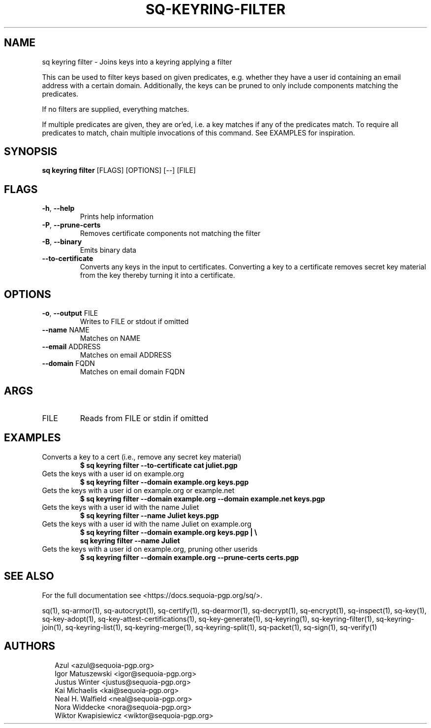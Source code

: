 .TH SQ-KEYRING-FILTER "1" "JANUARY 2021" " " "USER COMMANDS" 5
.SH NAME
sq keyring filter \- Joins keys into a keyring applying a filter

This can be used to filter keys based on given predicates,
e.g. whether they have a user id containing an email address with a
certain domain.  Additionally, the keys can be pruned to only include
components matching the predicates.

If no filters are supplied, everything matches.

If multiple predicates are given, they are or'ed, i.e. a key matches
if any of the predicates match.  To require all predicates to match,
chain multiple invocations of this command.  See EXAMPLES for
inspiration.

.SH SYNOPSIS
\fBsq keyring filter\fR [FLAGS] [OPTIONS] [\-\-] [FILE]
.SH FLAGS
.TP
\fB\-h\fR, \fB\-\-help\fR
Prints help information

.TP
\fB\-P\fR, \fB\-\-prune\-certs\fR
Removes certificate components not matching the filter

.TP
\fB\-B\fR, \fB\-\-binary\fR
Emits binary data

.TP
\fB\-\-to\-certificate\fR
Converts any keys in the input to certificates.  Converting a key to a certificate removes secret key material from the key thereby turning it into a certificate.
.SH OPTIONS
.TP
\fB\-o\fR, \fB\-\-output\fR FILE
Writes to FILE or stdout if omitted

.TP
\fB\-\-name\fR NAME
Matches on NAME

.TP
\fB\-\-email\fR ADDRESS
Matches on email ADDRESS

.TP
\fB\-\-domain\fR FQDN
Matches on email domain FQDN
.SH ARGS
.TP
FILE
Reads from FILE or stdin if omitted
.SH EXAMPLES
.TP
Converts a key to a cert (i.e., remove any secret key material)
\fB$ sq keyring filter \-\-to\-certificate cat juliet.pgp\fR
.TP
Gets the keys with a user id on example.org
\fB$ sq keyring filter \-\-domain example.org keys.pgp\fR
.TP
Gets the keys with a user id on example.org or example.net
\fB$ sq keyring filter \-\-domain example.org \-\-domain example.net keys.pgp\fR
.TP
Gets the keys with a user id with the name Juliet
\fB$ sq keyring filter \-\-name Juliet keys.pgp\fR
.TP
Gets the keys with a user id with the name Juliet on example.org
\fB$ sq keyring filter \-\-domain example.org keys.pgp | \\
\fB  sq keyring filter \-\-name Juliet\fR

.TP
Gets the keys with a user id on example.org, pruning other userids
\fB$ sq keyring filter \-\-domain example.org \-\-prune\-certs certs.pgp\fR

.SH SEE ALSO
For the full documentation see <https://docs.sequoia\-pgp.org/sq/>.

.ad l
.nh
sq(1), sq\-armor(1), sq\-autocrypt(1), sq\-certify(1), sq\-dearmor(1), sq\-decrypt(1), sq\-encrypt(1), sq\-inspect(1), sq\-key(1), sq\-key\-adopt(1), sq\-key\-attest\-certifications(1), sq\-key\-generate(1), sq\-keyring(1), sq\-keyring\-filter(1), sq\-keyring\-join(1), sq\-keyring\-list(1), sq\-keyring\-merge(1), sq\-keyring\-split(1), sq\-packet(1), sq\-sign(1), sq\-verify(1)


.SH AUTHORS
.P
.RS 2
.nf
Azul <azul@sequoia\-pgp.org>
Igor Matuszewski <igor@sequoia\-pgp.org>
Justus Winter <justus@sequoia\-pgp.org>
Kai Michaelis <kai@sequoia\-pgp.org>
Neal H. Walfield <neal@sequoia\-pgp.org>
Nora Widdecke <nora@sequoia\-pgp.org>
Wiktor Kwapisiewicz <wiktor@sequoia\-pgp.org>
